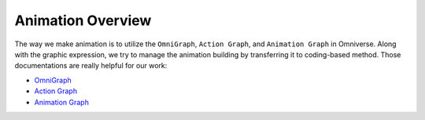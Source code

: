 Animation Overview
======================================

The way we make animation is to utilize the ``OmniGraph``, ``Action Graph``, and ``Animation Graph`` in Omniverse. Along with the graphic expression, we try to manage the animation building by transferring it to coding-based method. Those documentations are really helpful for our work:

* `OmniGraph <https://docs.omniverse.nvidia.com/prod_extensions/prod_extensions/ext_omnigraph.html>`_
* `Action Graph <https://docs.omniverse.nvidia.com/app_create/prod_extensions/ext_omnigraph/quickstart.html>`_
* `Animation Graph <https://docs.omniverse.nvidia.com/prod_extensions/prod_extensions/ext_animation-graph.html>`_

